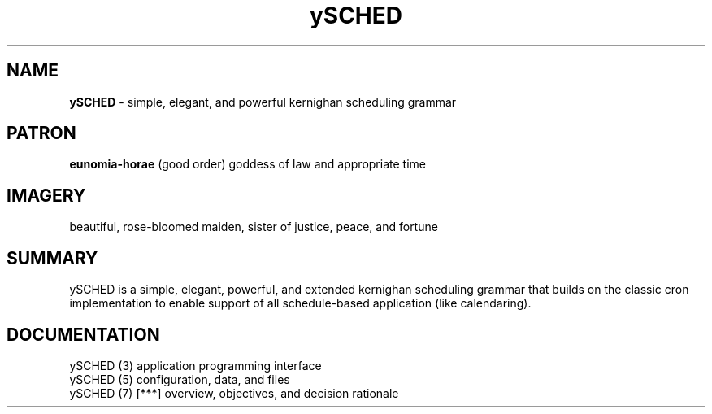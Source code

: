 .TH ySCHED 7 2011-Aug "linux" "overview, objectives, and decision rationale"

.SH NAME
.B ySCHED
\- simple, elegant, and powerful kernighan scheduling grammar

.SH PATRON
.B eunomia-horae
(good order) goddess of law and appropriate time

.SH IMAGERY
beautiful, rose-bloomed maiden, sister of justice, peace, and fortune

.SH SUMMARY
ySCHED is a simple, elegant, powerful, and extended kernighan scheduling
grammar that builds on the classic cron implementation to enable support of
all schedule-based application (like calendaring).

.SH DOCUMENTATION
.nf
ySCHED (3)         application programming interface
.nf
ySCHED (5)         configuration, data, and files
.nf
ySCHED (7)   [***] overview, objectives, and decision rationale
